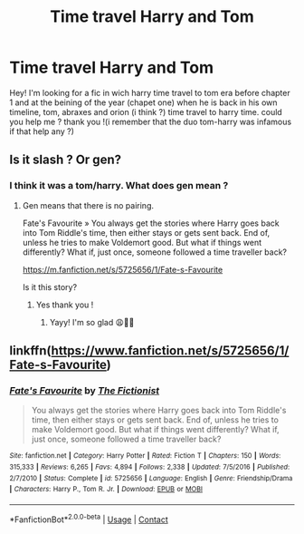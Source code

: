 #+TITLE: Time travel Harry and Tom

* Time travel Harry and Tom
:PROPERTIES:
:Author: KarrahLynn
:Score: 0
:DateUnix: 1601132140.0
:DateShort: 2020-Sep-26
:FlairText: What's That Fic?
:END:
Hey! I'm looking for a fic in wich harry time travel to tom era before chapter 1 and at the beining of the year (chapet one) when he is back in his own timeline, tom, abraxes and orion (i think ?) time travel to harry time. could you help me ? thank you !(i remember that the duo tom-harry was infamous if that help any ?)


** Is it slash ? Or gen?
:PROPERTIES:
:Author: gertrude-robinson
:Score: 1
:DateUnix: 1601135845.0
:DateShort: 2020-Sep-26
:END:

*** I think it was a tom/harry. What does gen mean ?
:PROPERTIES:
:Author: KarrahLynn
:Score: 2
:DateUnix: 1601138898.0
:DateShort: 2020-Sep-26
:END:

**** Gen means that there is no pairing.

Fate's Favourite » You always get the stories where Harry goes back into Tom Riddle's time, then either stays or gets sent back. End of, unless he tries to make Voldemort good. But what if things went differently? What if, just once, someone followed a time traveller back?

[[https://m.fanfiction.net/s/5725656/1/Fate-s-Favourite]]

Is it this story?
:PROPERTIES:
:Author: gertrude-robinson
:Score: 1
:DateUnix: 1601139064.0
:DateShort: 2020-Sep-26
:END:

***** Yes thank you !
:PROPERTIES:
:Author: KarrahLynn
:Score: 2
:DateUnix: 1601143248.0
:DateShort: 2020-Sep-26
:END:

****** Yayy! I'm so glad 😩👌🏽
:PROPERTIES:
:Author: gertrude-robinson
:Score: 1
:DateUnix: 1601143463.0
:DateShort: 2020-Sep-26
:END:


** linkffn([[https://www.fanfiction.net/s/5725656/1/Fate-s-Favourite]])
:PROPERTIES:
:Author: Tuta636
:Score: 1
:DateUnix: 1601139093.0
:DateShort: 2020-Sep-26
:END:

*** [[https://www.fanfiction.net/s/5725656/1/][*/Fate's Favourite/*]] by [[https://www.fanfiction.net/u/2227840/The-Fictionist][/The Fictionist/]]

#+begin_quote
  You always get the stories where Harry goes back into Tom Riddle's time, then either stays or gets sent back. End of, unless he tries to make Voldemort good. But what if things went differently? What if, just once, someone followed a time traveller back?
#+end_quote

^{/Site/:} ^{fanfiction.net} ^{*|*} ^{/Category/:} ^{Harry} ^{Potter} ^{*|*} ^{/Rated/:} ^{Fiction} ^{T} ^{*|*} ^{/Chapters/:} ^{150} ^{*|*} ^{/Words/:} ^{315,333} ^{*|*} ^{/Reviews/:} ^{6,265} ^{*|*} ^{/Favs/:} ^{4,894} ^{*|*} ^{/Follows/:} ^{2,338} ^{*|*} ^{/Updated/:} ^{7/5/2016} ^{*|*} ^{/Published/:} ^{2/7/2010} ^{*|*} ^{/Status/:} ^{Complete} ^{*|*} ^{/id/:} ^{5725656} ^{*|*} ^{/Language/:} ^{English} ^{*|*} ^{/Genre/:} ^{Friendship/Drama} ^{*|*} ^{/Characters/:} ^{Harry} ^{P.,} ^{Tom} ^{R.} ^{Jr.} ^{*|*} ^{/Download/:} ^{[[http://www.ff2ebook.com/old/ffn-bot/index.php?id=5725656&source=ff&filetype=epub][EPUB]]} ^{or} ^{[[http://www.ff2ebook.com/old/ffn-bot/index.php?id=5725656&source=ff&filetype=mobi][MOBI]]}

--------------

*FanfictionBot*^{2.0.0-beta} | [[https://github.com/FanfictionBot/reddit-ffn-bot/wiki/Usage][Usage]] | [[https://www.reddit.com/message/compose?to=tusing][Contact]]
:PROPERTIES:
:Author: FanfictionBot
:Score: 1
:DateUnix: 1601139114.0
:DateShort: 2020-Sep-26
:END:
